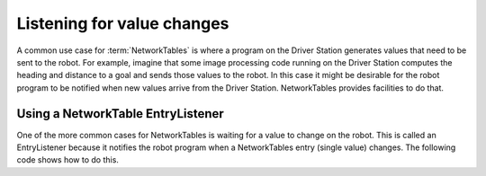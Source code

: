 Listening for value changes
===========================
A common use case for :term:`NetworkTables` is where a program on the Driver Station generates values that need to be sent to the robot. For example, imagine that some image processing code running on the Driver Station computes the heading and distance to a goal and sends those values to the robot. In this case it might be desirable for the robot program to be notified when new values arrive from the Driver Station. NetworkTables provides facilities to do that.

Using a NetworkTable EntryListener
----------------------------------
One of the more common cases for NetworkTables is waiting for a value to change on the robot. This is called an EntryListener because it notifies the robot program when a NetworkTables entry (single value) changes. The following code shows how to do this.

.. tabs::

   .. code-tab:: java

      package networktablesdesktopclient;

      import edu.wpi.first.networktables.EntryListenerFlags;
      import edu.wpi.first.networktables.NetworkTable;
      import edu.wpi.first.networktables.NetworkTableEntry;
      import edu.wpi.first.networktables.NetworkTableInstance;

      public class TableEntryListenerExample {

         public static void main(String[] args) {
            new TableEntryListenerExample().run();
         }

         public void run() {
            //get the default instance of NetworkTables
            NetworkTableInstance inst = NetworkTableInstance.getDefault();

            //get a reference to the subtable called "datatable"
            NetworkTable table = inst.getTable("datatable");

            //get a reference to key in "datatable" called "Y"
            NetworkTableEntry yEntry = table.getEntry("Y");
            inst.startClientTeam(190);

            //add an entry listener for changed values of "X", the lambda ("->" operator)
            //defines the code that should run when "X" changes
            table.addEntryListener("X", (table, key, entry, value, flags) -> {
               System.out.println("X changed value: " + value.getValue());
            }, EntryListenerFlags.kNew | EntryListenerFlags.kUpdate);

            //add an entry listener for changed values of "Y", the lambda ("->" operator)
            //defines the code that should run when "Y" changes
            yEntry.addListener(event -> {
               System.out.println("Y changed value: " + value.getValue());
            }, EntryListenerFlags.kNew | EntryListenerFlags.kUpdate);

            try {
               Thread.sleep(10000);
            } catch (InterruptedException ex) {
               System.out.println("Interrupted");
               Thread.currentThread().interrupt();
               return;
            }
         }
      }
